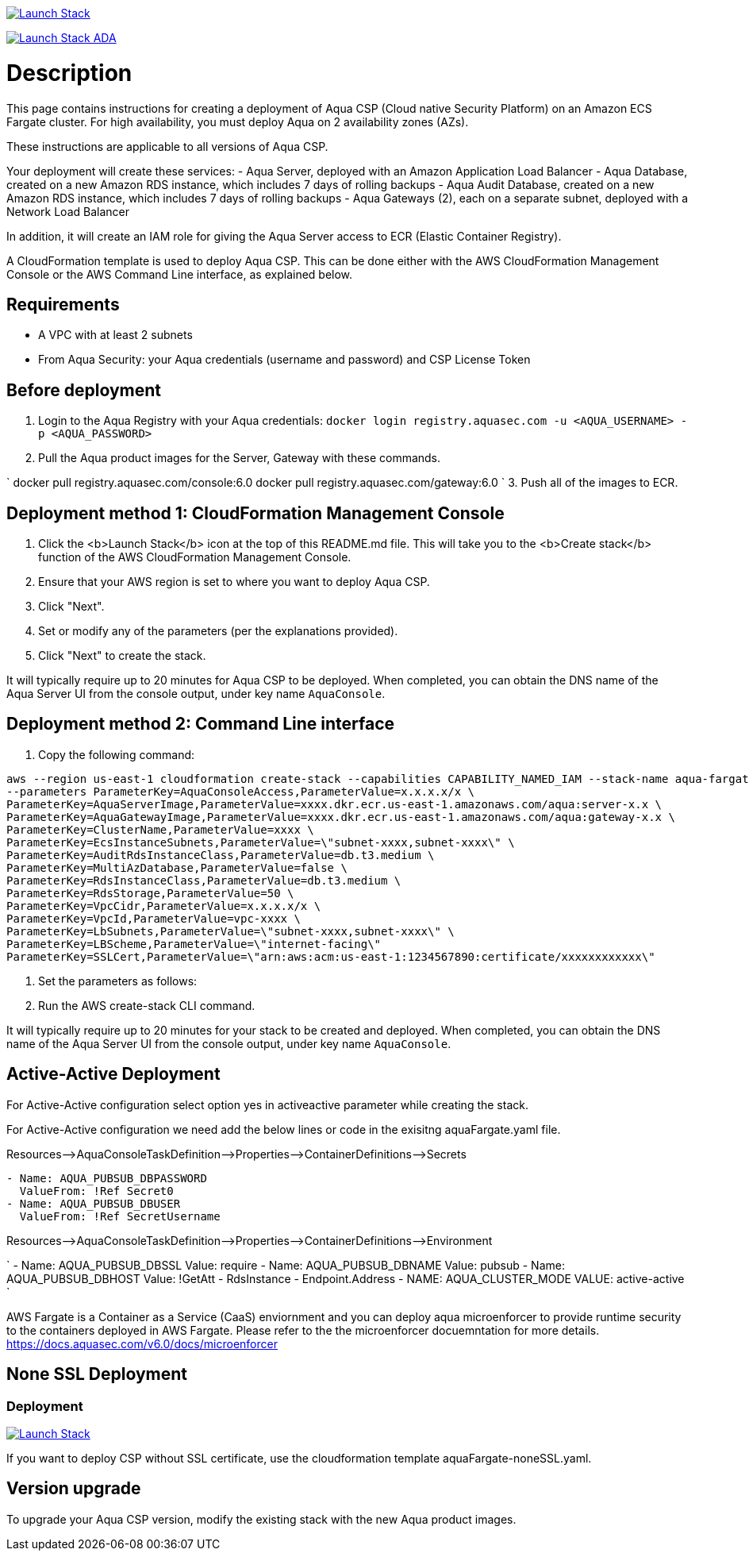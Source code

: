 :version: 6.0
:imageVersion: 6.0

image:https://s3.amazonaws.com/cloudformation-examples/cloudformation-launch-stack.png[Launch Stack,link=https://console.aws.amazon.com/cloudformation/home?#/stacks/new?stackName=aqua-ecs&templateURL=https://s3.amazonaws.com/aqua-security-public/{version}/aquaFargate.yaml]

image:https://s3.amazonaws.com/cloudformation-examples/cloudformation-launch-stack.png[Launch Stack ADA,link=https://console.aws.amazon.com/cloudformation/home?#/stacks/new?stackName=aqua-ecs&templateURL=https://s3.amazonaws.com/aqua-security-public/{version}/aquaFargateAda.yaml]

= Description

This page contains instructions for creating a deployment of Aqua CSP (Cloud native Security Platform) on an Amazon ECS Fargate cluster.
For high availability, you must deploy Aqua on 2 availability zones (AZs).

These instructions are applicable to all versions of Aqua CSP.

Your deployment will create these services:
 - Aqua Server, deployed with an Amazon Application Load Balancer
 - Aqua Database, created on a new Amazon RDS instance, which includes 7 days of rolling backups
 - Aqua Audit Database, created on a new Amazon RDS instance, which includes 7 days of rolling backups
 - Aqua Gateways (2), each on a separate subnet, deployed with a Network Load Balancer 

In addition, it will create an IAM role for giving the Aqua Server access to ECR (Elastic Container Registry).

A CloudFormation template is used to deploy Aqua CSP. This can be done either with the AWS CloudFormation Management Console or the AWS Command Line interface, as explained below.

== Requirements

* A VPC with at least 2 subnets
* From Aqua Security: your Aqua credentials (username and password) and CSP License Token

== Before deployment

. Login to the Aqua Registry with your Aqua credentials:
 `docker login registry.aquasec.com -u &lt;AQUA_USERNAME&gt; -p &lt;AQUA_PASSWORD&gt;`
. Pull the Aqua product images for the Server, Gateway with these commands.

`
   docker pull registry.aquasec.com/console:{imageVersion}
   docker pull registry.aquasec.com/gateway:{imageVersion}
`
3. Push all of the images to ECR.

== Deployment method 1: CloudFormation Management Console

. Click the <b>Launch Stack</b> icon at the top of this README.md file. This will take you to the <b>Create stack</b> function of the AWS CloudFormation Management Console.
. Ensure that your AWS region is set to where you want to deploy Aqua CSP.
. Click "Next".
. Set or modify any of the parameters (per the explanations provided).
. Click "Next" to create the stack.

It will typically require up to 20 minutes for Aqua CSP to be deployed.
When completed, you can obtain the DNS name of the Aqua Server UI from the console output, under key name `AquaConsole`.

== Deployment method 2: Command Line interface

. Copy the following command:

[source,options="nowrap",subs="attributes"]
----
aws --region us-east-1 cloudformation create-stack --capabilities CAPABILITY_NAMED_IAM --stack-name aqua-fargate --template-body file://aquaFargate.yaml \
--parameters ParameterKey=AquaConsoleAccess,ParameterValue=x.x.x.x/x \
ParameterKey=AquaServerImage,ParameterValue=xxxx.dkr.ecr.us-east-1.amazonaws.com/aqua:server-x.x \
ParameterKey=AquaGatewayImage,ParameterValue=xxxx.dkr.ecr.us-east-1.amazonaws.com/aqua:gateway-x.x \
ParameterKey=ClusterName,ParameterValue=xxxx \
ParameterKey=EcsInstanceSubnets,ParameterValue=\"subnet-xxxx,subnet-xxxx\" \
ParameterKey=AuditRdsInstanceClass,ParameterValue=db.t3.medium \
ParameterKey=MultiAzDatabase,ParameterValue=false \
ParameterKey=RdsInstanceClass,ParameterValue=db.t3.medium \
ParameterKey=RdsStorage,ParameterValue=50 \
ParameterKey=VpcCidr,ParameterValue=x.x.x.x/x \
ParameterKey=VpcId,ParameterValue=vpc-xxxx \
ParameterKey=LbSubnets,ParameterValue=\"subnet-xxxx,subnet-xxxx\" \
ParameterKey=LBScheme,ParameterValue=\"internet-facing\"
ParameterKey=SSLCert,ParameterValue=\"arn:aws:acm:us-east-1:1234567890:certificate/xxxxxxxxxxxx\"
----

. Set the parameters as follows:

. Run the AWS create-stack CLI command.

It will typically require up to 20 minutes for your stack to be created and deployed.
When completed, you can obtain the DNS name of the Aqua Server UI from the console output, under key name `AquaConsole`.

== Active-Active Deployment

For Active-Active configuration select option yes in activeactive parameter while creating the stack.

For Active-Active configuration we need add the below lines or code in the exisitng aquaFargate.yaml file.

Resources–&gt;AquaConsoleTaskDefinition–&gt;Properties–&gt;ContainerDefinitions–&gt;Secrets

[source,options="nowrap",subs="attributes"]
----
- Name: AQUA_PUBSUB_DBPASSWORD
  ValueFrom: !Ref Secret0
- Name: AQUA_PUBSUB_DBUSER
  ValueFrom: !Ref SecretUsername
----

Resources–&gt;AquaConsoleTaskDefinition–&gt;Properties–&gt;ContainerDefinitions–&gt;Environment

`
- Name: AQUA_PUBSUB_DBSSL
  Value: require
- Name: AQUA_PUBSUB_DBNAME
  Value: pubsub
- Name: AQUA_PUBSUB_DBHOST
  Value: !GetAtt
    - RdsInstance
    - Endpoint.Address
- NAME: AQUA_CLUSTER_MODE
  VALUE: active-active
`

AWS Fargate is a Container as a Service (CaaS) enviornment and you can deploy aqua microenforcer to provide runtime security to the containers deployed in AWS Fargate. Please refer to the the microenforcer docuemntation for more details.
https://docs.aquasec.com/v{version}/docs/microenforcer

== None SSL Deployment
=== Deployment

image:https://s3.amazonaws.com/cloudformation-examples/cloudformation-launch-stack.png[Launch Stack,link=https://console.aws.amazon.com/cloudformation/home?#/stacks/new?stackName=aqua-ecs&templateURL=https://s3.amazonaws.com/aqua-security-public/{version}/aquaFargate-noneSSL.yaml]

If you want to deploy CSP without SSL certificate, use the cloudformation template aquaFargate-noneSSL.yaml.

== Version upgrade

To upgrade your Aqua CSP version, modify the existing stack with the new Aqua product images.

